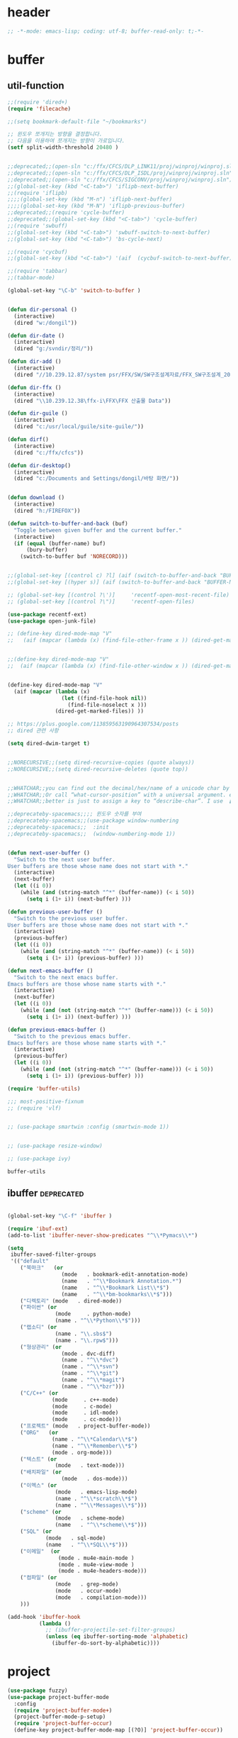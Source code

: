 # -*- coding: utf-8; -*-
* header
#+BEGIN_SRC emacs-lisp
;; -*-mode: emacs-lisp; coding: utf-8; buffer-read-only: t;-*-
#+END_SRC


* buffer 
** util-function
 #+BEGIN_SRC emacs-lisp
   ;;(require 'dired+)
   (require 'filecache)

   ;;(setq bookmark-default-file "~/bookmarks")

   ;; 윈도우 쪼개지는 방향을 결정합니다.
   ;; 다음을 이용하여 쪼개지는 방향이 가로입니다. 
   (setf split-width-threshold 20480 )


   ;;deprecated;;(open-sln "c:/ffx/CFCS/DLP_LINK11/proj/winproj/winproj.sln")
   ;;deprecated;;(open-sln "c:/ffx/CFCS/DLP_ISDL/proj/winproj/winproj.sln")
   ;;deprecated;;(open-sln "c:/ffx/CFCS/SIGCONV/proj/winproj/winproj.sln")
   ;;(global-set-key (kbd "<C-tab>") 'iflipb-next-buffer)
   ;;(require 'iflipb)
   ;;;;(global-set-key (kbd "M-n") 'iflipb-next-buffer)
   ;;;;(global-set-key (kbd "M-N") 'iflipb-previous-buffer)
   ;;deprecated;;(require 'cycle-buffer)
   ;;deprecated;;(global-set-key (kbd "<C-tab>") 'cycle-buffer)
   ;;(require 'swbuff)
   ;;(global-set-key (kbd "<C-tab>") 'swbuff-switch-to-next-buffer)
   ;;(global-set-key (kbd "<C-tab>") 'bs-cycle-next)

   ;;(require 'cycbuf)
   ;;(global-set-key (kbd "<C-tab>") '(aif  (cycbuf-switch-to-next-buffer)))

   ;;(require 'tabbar)
   ;;(tabbar-mode)

   (global-set-key "\C-b" 'switch-to-buffer )


   (defun dir-personal ()
     (interactive)
     (dired "w:/dongil"))

   (defun dir-date ()
     (interactive)
     (dired "g:/svndir/정리/"))

   (defun dir-add ()
     (interactive)
     (dired "//10.239.12.87/system psr/FFX/SW/SW구조설계자료/FFX_SW구조설계_20090220/"))

   (defun dir-ffx ()
     (interactive)
     (dired "\\10.239.12.38\ffx-i\FFX\FFX 산출물 Data"))

   (defun dir-guile ()
     (interactive)
     (dired "c:/usr/local/guile/site-guile/"))

   (defun dirf()
     (interactive)
     (dired "c:/ffx/cfcs")) 

   (defun dir-desktop()
     (interactive)
     (dired "c:/Documents and Settings/dongil/바탕 화면/")) 


   (defun download ()
     (interactive)
     (dired "h:/FIREFOX"))

   (defun switch-to-buffer-and-back (buf)
     "Toggle between given buffer and the current buffer."
     (interactive)
     (if (equal (buffer-name) buf)
         (bury-buffer)
       (switch-to-buffer buf 'NORECORD)))


   ;;(global-set-key [(control c) ?l] (aif (switch-to-buffer-and-back "BUFFER-NAME-HERE")))
   ;;(global-set-key [(hyper s)] (aif (switch-to-buffer-and-back "BUFFER-NAME-HERE")))

   ;; (global-set-key [(control ?\')]     'recentf-open-most-recent-file)
   ;; (global-set-key [(control ?\")]     'recentf-open-files)

   (use-package recentf-ext)
   (use-package open-junk-file)

   ;; (define-key dired-mode-map "V" 
   ;;   (aif (mapcar (lambda (x) (find-file-other-frame x )) (dired-get-marked-files))))


   ;;(define-key dired-mode-map "V" 
   ;;  (aif (mapcar (lambda (x) (find-file-other-window x )) (dired-get-marked-files)) (balance-windows)))


   (define-key dired-mode-map "V" 
     (aif (mapcar (lambda (x)
                    (let ((find-file-hook nil))
                      (find-file-noselect x )))
                  (dired-get-marked-files)) ))

   ;; https://plus.google.com/113859563190964307534/posts
   ;; dired 관련 사항 

   (setq dired-dwim-target t)


   ;;NORECURSIVE;;(setq dired-recursive-copies (quote always))
   ;;NORECURSIVE;;(setq dired-recursive-deletes (quote top))


   ;;WHATCHAR;;you can find out the decimal/hex/name of a unicode char by calling “describe-char”.
   ;;WHATCHAR;;Or call “what-cursor-position” with a universal argument. e.g. type: 【ctrl+u ctrl+x =】.
   ;;WHATCHAR;;better is just to assign a key to “describe-char”. I use 【Ctrl+h c】.

   ;;deprecateby-spacemacs;;;; 윈도우 숫자를 부여 
   ;;deprecateby-spacemacs;;(use-package window-numbering
   ;;deprecateby-spacemacs;;  :init
   ;;deprecateby-spacemacs;;  (window-numbering-mode 1))


   (defun next-user-buffer ()
     "Switch to the next user buffer.
   User buffers are those whose name does not start with *."
     (interactive)
     (next-buffer)
     (let ((i 0))
       (while (and (string-match "^*" (buffer-name)) (< i 50))
         (setq i (1+ i)) (next-buffer) )))

   (defun previous-user-buffer ()
     "Switch to the previous user buffer.
   User buffers are those whose name does not start with *."
     (interactive)
     (previous-buffer)
     (let ((i 0))
       (while (and (string-match "^*" (buffer-name)) (< i 50))
         (setq i (1+ i)) (previous-buffer) )))

   (defun next-emacs-buffer ()
     "Switch to the next emacs buffer.
   Emacs buffers are those whose name starts with *."
     (interactive)
     (next-buffer)
     (let ((i 0))
       (while (and (not (string-match "^*" (buffer-name))) (< i 50))
         (setq i (1+ i)) (next-buffer) )))

   (defun previous-emacs-buffer ()
     "Switch to the previous emacs buffer.
   Emacs buffers are those whose name starts with *."
     (interactive)
     (previous-buffer)
     (let ((i 0))
       (while (and (not (string-match "^*" (buffer-name))) (< i 50))
         (setq i (1+ i)) (previous-buffer) )))

   (require 'buffer-utils)

   ;;; most-positive-fixnum
   ;; (require 'vlf)


   ;; (use-package smartwin :config (smartwin-mode 1))


   ;; (use-package resize-window)

   ;; (use-package ivy)

 #+END_SRC

 #+RESULTS:
 : buffer-utils


** ibuffer                                                       :deprecated:
#+BEGIN_SRC emacs-lisp :tangle no

  (global-set-key "\C-f" 'ibuffer )

  (require 'ibuf-ext)
  (add-to-list 'ibuffer-never-show-predicates "^\\*Pymacs\\*")

  (setq 
   ibuffer-saved-filter-groups
   '(("default"
      ("북마크"   (or
                   (mode   . bookmark-edit-annotation-mode)
                   (name   . "^\\*Bookmark Annotation.*")
                   (name   . "^\\*Bookmark List\\*$")
                   (name   . "^\\*bm-bookmarks\\*$")))
      ("디렉토리" (mode   . dired-mode))
      ("파이썬" (or
                 (mode     . python-mode)
                 (name . "^\\*Python\\*$")))
      ("랩소디" (or
                 (name . "\\.sbs$")
                 (name . "\\.rpw$")))
      ("형상관리" (or
                   (mode . dvc-diff)
                   (name . "^\\*dvc")
                   (name . "^\\*svn")
                   (name . "^\\*git")
                   (name . "^\\*magit")
                   (name . "^\\*bzr")))
      ("C/C++" (or
                (mode     . c++-mode)
                (mode     . c-mode)
                (mode     . idl-mode)
                (mode     . cc-mode)))
      ("프로젝트" (mode   . project-buffer-mode))
      ("ORG"   (or
                (name . "^\\*Calendar\\*$")
                (name . "^\\*Remember\\*$")
                (mode . org-mode)))
      ("텍스트" (or
                 (mode   . text-mode)))
      ("배치파일" (or
                   (mode   . dos-mode)))
      ("이멕스" (or
                 (mode   . emacs-lisp-mode)
                 (name . "^\\*scratch\\*$")
                 (name . "^\\*Messages\\*$")))
      ("scheme" (or 
                 (mode   . scheme-mode)
                 (name   . "^\\*scheme\\*$")))
      ("SQL" (or 
              (mode   . sql-mode)
              (name   . "^\\*SQL\\*$")))
      ("이메일"  (or
                  (mode . mu4e-main-mode )
                  (mode . mu4e-view-mode )
                  (mode . mu4e-headers-mode)))
      ("컴파일" (or
                 (mode   . grep-mode)
                 (mode   . occur-mode)
                 (mode   . compilation-mode)))
      )))

  (add-hook 'ibuffer-hook
            (lambda ()
              ;; (ibuffer-projectile-set-filter-groups)
              (unless (eq ibuffer-sorting-mode 'alphabetic)
                (ibuffer-do-sort-by-alphabetic))))
#+END_SRC

* project
#+BEGIN_SRC emacs-lisp
  (use-package fuzzy)
  (use-package project-buffer-mode
    :config
    (require 'project-buffer-mode+)
    (project-buffer-mode-p-setup)
    (require 'project-buffer-occur)
    (define-key project-buffer-mode-map [(?O)] 'project-buffer-occur))

  ;;(autoload 'find-sln "sln-mode" "" t)

  (require 'sln-mode )

  ;; 함수를 재정의 합니다. 
  (defun sln-action-handler-2005 (action project-name project-path platform configuration)
    (let ((sln-cmd (cond ((eq action 'build) "")
                         ((eq action 'clean) "/clean")
                         ((eq action 'run)   "")
                         ((eq action 'debug) ""))))
      (when (or (not (eq action 'clean))
                (funcall project-buffer-confirm-function (format "Clean the project %s " project-name)))
        (compile (format "vcbuild /platform:%s %s %s" platform sln-cmd project-path)))))


  (defun open-sln (f)
    (if (file-exists-p f )  (find-sln f )))

  ;;(require 'project-persist)

  (require 'iproject)
  (iproject-key-binding)

  (require 'fsproject)

  (defun make-action-handler(action project-name project-path platform configuration)
    "project action handler."
    (let ((make-cmd (cond ((eq action 'build) "")
                          ((eq action 'clean) "clean")
                          ((eq action 'run)   "run")
                          ((eq action 'debug) "debug"))))
      (compile 
       (concat "make -j16 -C " (file-name-directory project-path) 
               " -f " (file-name-nondirectory project-path) 
               " " make-cmd))))

  ;;(autoload 'fsproject-create-project "fsproject")
  ;;(defun fsproject-new(root-folder)
  ;;  (interactive "sRoot folder: ")
  ;;  (let ((regexp-project-name  "[Mm]akefile")
  ;;        (regexp-file-filter   '("\\.cpp$" "\\.h$" "\\.inl$" "\\.mak$" "Makefile"))
  ;;        (ignore-folders       '("build" "docs" "bin"))
  ;;        (pattern-modifier     nil)
  ;;        (build-configurations '("debug" "release"))
  ;;        (platforms            '("Linux")))
  ;;    (fsproject-create-project root-folder
  ;;                              regexp-project-name
  ;;                              regexp-file-filter
  ;;                              'make-action-handler
  ;;                              ignore-folders
  ;;                              pattern-modifier
  ;;                              build-configurations
  ;;                              platforms)))
  ;;


  ;;(autoload 'fsproject-create-project "fsproject")
  (defun fsproject-new(root-folder)
    (interactive "sRoot folder: ")
    (let ((regexp-project-name  "[Mm]akefile")
          (regexp-file-filter   '("\\.cpp$" "\\.h$" "\\.inl$" "\\.mak$" "Makefile"))
          (ignore-folders       '("build" "docs" "bin"))
          (pattern-modifier     '(("^\\(?:.*/\\)?\\([a-zA-Z0-9_]*\\.cpp\\)$" . "source/\\1")
                                  ("^\\(?:.*/\\)?\\([a-zA-Z0-9_]*\\.\\(?:h\\|inl\\)\\)$" . "include/\\1")))
          (build-configurations '("debug" "release"))
          (platforms            '("Linux")))
      (fsproject-create-project root-folder
                                regexp-project-name
                                regexp-file-filter
                                'make-action-handler
                                ignore-folders
                                pattern-modifier
                                build-configurations
                                platforms)))
  (with-package*
    (projectile)
    (defun projectile-serialize (data filename)
      "Serialize DATA to FILENAME.

  The saved data can be restored with `projectile-unserialize'."
      (when (file-writable-p filename)
        (with-temp-file filename
          (set-buffer-file-coding-system 'utf-8) ;계속 물어봐서 고정하였음. 
          (insert (let (print-length) (prin1-to-string data))))))

    (defun projectile-unserialize (filename)
      "Read data serialized by `projectile-serialize' from FILENAME."
      (when (file-exists-p filename)
        (with-temp-buffer
          (set-buffer-file-coding-system 'utf-8) ;계속 물어봐서 고정하였음. 
          (insert-file-contents filename)
          (read (buffer-string))))))


  ;; check following

  (use-package projectile
    :config
    ;;conflict-pscp-tramp;; (projectile-global-mode)
    (setq projectile-enable-caching t))

  (use-package projectile-explorer
    :config
    (defun project-explorer-close ()
      (interactive)
      (save-excursion
        (save-restriction

          (dolist (buf (buffer-list))
            (with-current-buffer buf
              (if (eq 'project-explorer-mode major-mode)
                  (kill-buffer))))
          (kill-buffer  "*project-explorer*")))))

  (use-package  grep 
    :config
    (defun projectile-grep ()
      "Perform rgrep in the project."
      (interactive)
      (let ((roots (projectile-get-project-directories))
            (search-regexp (if (and transient-mark-mode mark-active)
                               (buffer-substring (region-beginning) (region-end))
                             (read-string (projectile-prepend-project-name "Grep for: ")
                                          (projectile-symbol-at-point)))))
        (dolist (root-dir roots)
          ;; paths for find-grep should relative and without trailing /
          (let ((default-directory root-dir))
            (grep (concat grep-command "\"" search-regexp "\" *")))))))


  ;;(add-hook 'ruby-mode-hook 'projectile-on)

  ;;If you don't like ido you can use regular completion as well:

  ;;(setq projectile-completion-system 'default)

  ;;You might want to combine default completion with icomplete-mode for optimum results.

  ;;Here's a list of the interactive Emacs Lisp functions, provided by projectile:
  ;;Command   Key
  ;;projectile-find-file  C-c p f
  ;;projectile-grep   C-c p g
  ;;projectile-switch-to-buffer   C-c p b
  ;;projectile-multi-occur  C-c p o
  ;;projectile-replace  C-c p r
  ;;projectile-invalidate-cache   C-c p i
  ;;projectile-regenerate-tags  C-c p t
  ;;projectile-kill-buffers   C-c p k
  ;;projectile-dired  C-c p d
  ;;projectile-recentf  C-c p e
  ;;projectile-ack  C-c p a
  ;;projectile-compile-project  C-c p l
  ;;projectile-test-project   C-c p p
  ;;
  ;;If you ever forget any of Projectile's keybindings just do a:

  ;;C-c p C-h

  (with-package* (helm helm-config))
  ;;(global-set-key (kbd "C-c h") 'helm-mini)
  ;;(helm-mode 1)
  ;; https://github.com/emacs-helm/helm/wiki


  (add-hook 'isearch-mode-hook
            (function
             (lambda ()
               (define-key isearch-mode-map "\C-h" 'isearch-mode-help)
               (define-key isearch-mode-map "\C-t" 'isearch-toggle-regexp)
               (define-key isearch-mode-map "\C-c" 'isearch-toggle-case-fold)
               (define-key isearch-mode-map "\C-j" 'isearch-edit-string))))

  ;;(add-to-list 'minor-mode-alist '(case-fold-search " CFS"))

  ;; (require 'xmsi-math-symbols-input)
  (use-package xah-math-input)
  ;;; 관련 변수 확인 
  ;;; major-mode       -> buffer local 
  ;;; minor-mode-list  -> buffer local 
  ;;; minor-mode-alist -> global  
  (add-hook 'prog-mode-hook 'fic-mode)
  (add-hook 'prog-mode-hook 'yafolding-mode)
  (add-hook 'prog-mode-hook '(lambda () (setf display-line-numbers t)))

  ;;notworks;;(require 'jfold-mode)
  ;;notworks;;(add-hook 'nxml-mode-hook 'jfold-mode)


  (require 'hideshow)
  (require 'sgml-mode)
  (require 'nxml-mode)

  (add-to-list 'hs-special-modes-alist
               '(nxml-mode
                 "<!--\\|<[^/>]*[^/]>"
                 "-->\\|</[^/>]*[^/]>"

                 "<!--"
                 sgml-skip-tag-forward
                 nil))

  (add-hook 'nxml-mode-hook 'hs-minor-mode)

  ;; optional key bindings, easier than hs defaults
  (define-key nxml-mode-map (kbd "C-c h") 'hs-toggle-hiding)


  ;;conflict-tramp;;(add-hook 
  ;;conflict-tramp;; 'term-mode-hook 
  ;;conflict-tramp;; (lambda () 
  ;;conflict-tramp;;   (setq comint-use-prompt-regexp t )
  ;;conflict-tramp;;   (define-key term-raw-map [backspace] 'term-send-right)
  ;;conflict-tramp;;   (define-key term-raw-map "\C-c\C-y" 'term-paste)
  ;;conflict-tramp;;   (setq term-prompt-regexp "^->")))

  ;;; https://github.com/leoliu/easy-kill

  ;; w -> word at point
  ;; s -> sexp at point
  ;; f -> file at point
  ;; l -> list at point
  ;; d -> defun at point
  ;; b -> buffer-file-name or default-directory
  ;; @ -> append selection to previous kill
  ;; C-w -> kill selection
  ;; +, - and 0..9 -> expand/shrink selection
  ;; SPC -> turn selection into an active region
  ;; C-g -> abort

  ;; (with-package* (phi-rectangle easy-kill)
  ;;   (defun phi-rectangle-kill-ring-save (&optional n)
  ;;     "when region is active, copy region as usual. when rectangle-region is
  ;; active, copy rectangle. otherwise, copy whole line."
  ;;     (interactive "p")
  ;;     (cond (phi-rectangle-mark-active
  ;;            (phi-rectangle--copy-rectangle (region-beginning) (region-end))
  ;;            (phi-rectangle--delete-trailing-whitespaces (region-beginning) (region-end)))
  ;;           (t (easy-kill n))))
  ;;   (phi-rectangle-mode)
  ;;   ;; (define-key phi-rectangle-mode-map [remap phi-rectangle-kill-ring-save] 'easy-kill)
  ;;   )

  (global-anzu-mode t)


  (require 'loccur)
  ;; http://www.ispl.jp/~oosaki/research/linux-tips/outline/
  (add-hook 
   'diff-mode-hook 
   (lambda ()
     (setq outline-regexp "^\\(diff\\|@@\\|===\\) ")
     (setq 
      outline-level 
      (lambda ()
        (cond ((looking-at "diff") 1) 
              ((looking-at "===") 1) 
              ((looking-at "@@") 2)
              (t 1000)
              )))
     (outline-minor-mode t)
     ))

  (require 'nxml-mode)
  (require 'nxml-util)



  (defun projectile-load-files ()
    (interactive)
    (dolist (p (projectile-current-project-files))
      (if (s-matches? (rxt-pcre-to-elisp ".*(h|cpp|cxx|c)$") p )
          (let ((find-file-hook nil))
            (persp-add-buffer
             (find-file-noselect  (f-join (projectile-project-root)  p ) ))))))

#+END_SRC

#+RESULTS:
: projectile-load-files


* purpose                                                       :deprecated:

#+BEGIN_SRC emacs-lisp :tangle no

;; (with-package*
;;   (perspective)
;;   (persp-mode)
;;   (require 'persp-projectile)
;;   )

(with-package*
  (window-purpose window-purpose-x)
  ;; (if (eq window-system 'w32)  (purpose-mode))  ;;purpose blink grep , dired ..
  (add-to-list 'purpose-user-mode-purposes '(python-mode . py))
  (add-to-list 'purpose-user-mode-purposes '(inferior-python-mode . py-repl))
  (add-to-list 'purpose-user-mode-purposes '(prog-mode . prog))
  (add-to-list 'purpose-user-mode-purposes '(compilation-mode . comp))
  (add-to-list 'purpose-user-mode-purposes '(org-mode . org))

  (add-to-list 'purpose-user-mode-purposes '(mu4e-headers-mode . mu4e-header))
  (add-to-list 'purpose-user-mode-purposes '(mu4e-view-mode  . mu4e-view))

  (purpose-compile-user-configuration)


  (purpose-x-kill-setup)
  )

#+END_SRC



* perspeen
#+BEGIN_SRC emacs-lisp :tangle no
  (use-package perspeen
    :ensure t
    :init
    (setq perspeen-use-tab t)
    :config
    (perspeen-mode))

#+END_SRC
